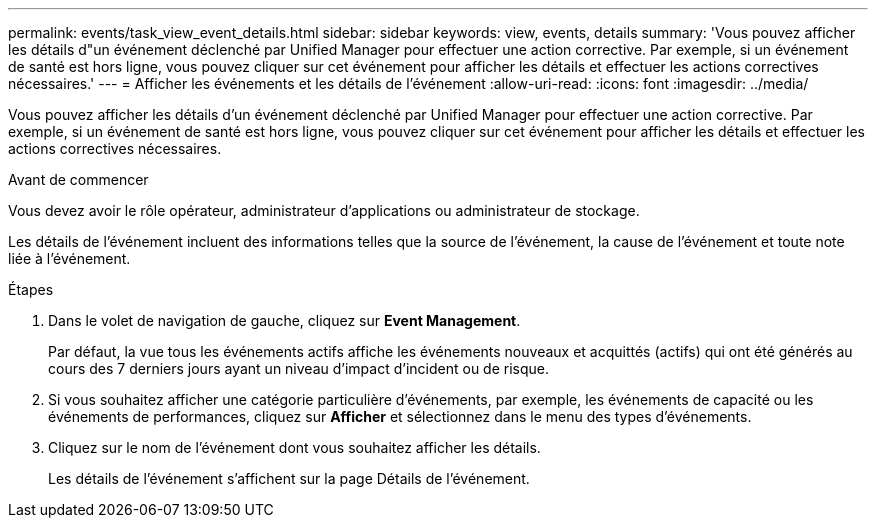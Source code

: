 ---
permalink: events/task_view_event_details.html 
sidebar: sidebar 
keywords: view, events, details 
summary: 'Vous pouvez afficher les détails d"un événement déclenché par Unified Manager pour effectuer une action corrective. Par exemple, si un événement de santé est hors ligne, vous pouvez cliquer sur cet événement pour afficher les détails et effectuer les actions correctives nécessaires.' 
---
= Afficher les événements et les détails de l'événement
:allow-uri-read: 
:icons: font
:imagesdir: ../media/


[role="lead"]
Vous pouvez afficher les détails d'un événement déclenché par Unified Manager pour effectuer une action corrective. Par exemple, si un événement de santé est hors ligne, vous pouvez cliquer sur cet événement pour afficher les détails et effectuer les actions correctives nécessaires.

.Avant de commencer
Vous devez avoir le rôle opérateur, administrateur d'applications ou administrateur de stockage.

Les détails de l'événement incluent des informations telles que la source de l'événement, la cause de l'événement et toute note liée à l'événement.

.Étapes
. Dans le volet de navigation de gauche, cliquez sur *Event Management*.
+
Par défaut, la vue tous les événements actifs affiche les événements nouveaux et acquittés (actifs) qui ont été générés au cours des 7 derniers jours ayant un niveau d'impact d'incident ou de risque.

. Si vous souhaitez afficher une catégorie particulière d'événements, par exemple, les événements de capacité ou les événements de performances, cliquez sur *Afficher* et sélectionnez dans le menu des types d'événements.
. Cliquez sur le nom de l'événement dont vous souhaitez afficher les détails.
+
Les détails de l'événement s'affichent sur la page Détails de l'événement.


